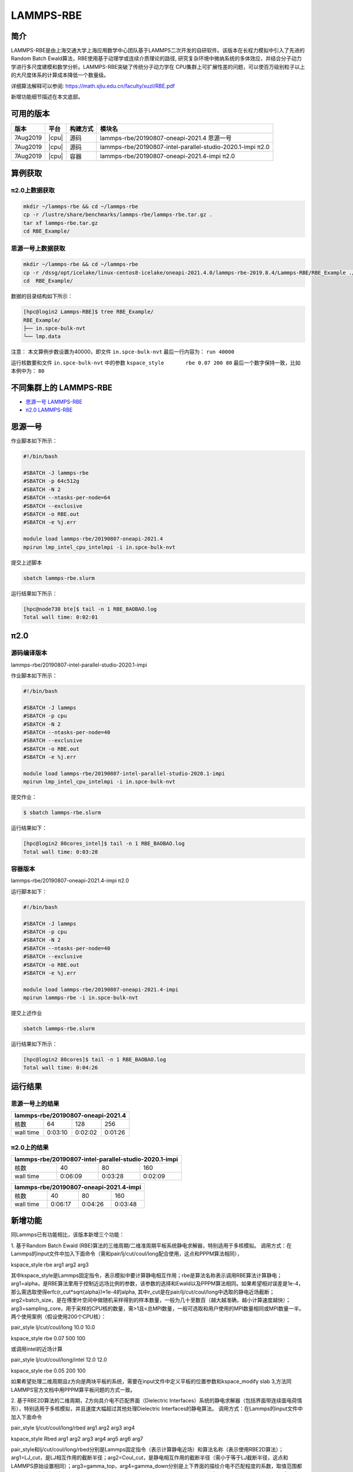 .. _lammps-rbe:

LAMMPS-RBE
==========

简介
----

LAMMPS-RBE是由上海交通大学上海应用数学中心团队基于LAMMPS二次开发的自研软件。该版本在长程力模拟中引入了先进的Random Batch Ewald算法，RBE使用基于动理学或连续介质理论的路径, 研究复杂环境中微纳系统的多体效应，并结合分子动力学进行多尺度建模和数学分析。LAMMPS-RBE突破了传统分子动力学在 CPU集群上可扩展性差的问题，可以使百万级别粒子以上的大尺度体系的计算成本降低一个数量级。

详细算法解释可以参阅: https://math.sjtu.edu.cn/faculty/xuzl/RBE.pdf

新增功能细节描述在本文底部。

可用的版本
----------

+----------+-------+----------+------------------------------------------------------------+
| 版本     | 平台  | 构建方式 | 模块名                                                     |
+==========+=======+==========+============================================================+
| 7Aug2019 | |cpu| | 源码     | lammps-rbe/20190807-oneapi-2021.4 思源一号                 |
+----------+-------+----------+------------------------------------------------------------+
| 7Aug2019 | |cpu| | 源码     | lammps-rbe/20190807-intel-parallel-studio-2020.1-impi π2.0 |
+----------+-------+----------+------------------------------------------------------------+
| 7Aug2019 | |cpu| | 容器     | lammps-rbe/20190807-oneapi-2021.4-impi π2.0                |
+----------+-------+----------+------------------------------------------------------------+

算例获取
--------

π2.0上数据获取
~~~~~~~~~~~~~~

.. code:: bash

   mkdir ~/lammps-rbe && cd ~/lammps-rbe
   cp -r /lustre/share/benchmarks/lammps-rbe/lammps-rbe.tar.gz .
   tar xf lammps-rbe.tar.gz
   cd RBE_Example/

思源一号上数据获取
~~~~~~~~~~~~~~~~~~

.. code:: bash

   mkdir ~/lammps-rbe && cd ~/lammps-rbe
   cp -r /dssg/opt/icelake/linux-centos8-icelake/oneapi-2021.4.0/lammps-rbe-2019.8.4/Lammps-RBE/RBE_Example ./
   cd  RBE_Example/

数据的目录结构如下所示：

.. code:: bash

   [hpc@login2 Lammps-RBE]$ tree RBE_Example/
   RBE_Example/
   ├── in.spce-bulk-nvt
   └── lmp.data
 
注意：
本文算例步数设置为40000，即文件 ``in.spce-bulk-nvt`` 最后一行内容为： ``run 40000``

运行核数要和文件 ``in.spce-bulk-nvt`` 中的参数 ``kspace_style	rbe 0.07 200 80`` 最后一个数字保持一致，比如本例中为： ``80``

不同集群上的 LAMMPS-RBE
-----------------------

- `思源一号 LAMMPS-RBE`_

- `π2.0 LAMMPS-RBE`_

.. _思源一号 LAMMPS-RBE:

思源一号
--------

作业脚本如下所示：

.. code:: bash

   #!/bin/bash
   
   #SBATCH -J lammps-rbe
   #SBATCH -p 64c512g
   #SBATCH -N 2
   #SBATCH --ntasks-per-node=64
   #SBATCH --exclusive
   #SBATCH -o RBE.out
   #SBATCH -e %j.err
   
   module load lammps-rbe/20190807-oneapi-2021.4
   mpirun lmp_intel_cpu_intelmpi -i in.spce-bulk-nvt

提交上述脚本

.. code:: bash

   sbatch lammps-rbe.slurm

运行结果如下所示：

.. code:: bash

   [hpc@node738 bte]$ tail -n 1 RBE_BAOBAO.log 
   Total wall time: 0:02:01

.. _π2.0 LAMMPS-RBE:

π2.0
----

源码编译版本
~~~~~~~~~~~~

lammps-rbe/20190807-intel-parallel-studio-2020.1-impi

作业脚本如下所示：

.. code:: bash

   #!/bin/bash
   
   #SBATCH -J lammps 
   #SBATCH -p cpu
   #SBATCH -N 2
   #SBATCH --ntasks-per-node=40  
   #SBATCH --exclusive
   #SBATCH -o RBE.out
   #SBATCH -e %j.err  
   
   module load lammps-rbe/20190807-intel-parallel-studio-2020.1-impi
   mpirun lmp_intel_cpu_intelmpi -i in.spce-bulk-nvt

提交作业：

.. code:: bash

   $ sbatch lammps-rbe.slurm

运行结果如下：

.. code:: bash

   [hpc@login2 80cores_intel]$ tail -n 1 RBE_BAOBAO.log 
   Total wall time: 0:03:28

容器版本
~~~~~~~~

lammps-rbe/20190807-oneapi-2021.4-impi π2.0

运行脚本如下：

.. code:: bash

   #!/bin/bash
   
   #SBATCH -J lammps 
   #SBATCH -p cpu
   #SBATCH -N 2
   #SBATCH --ntasks-per-node=40  
   #SBATCH --exclusive
   #SBATCH -o RBE.out
   #SBATCH -e %j.err  
   
   module load lammps-rbe/20190807-oneapi-2021.4-impi
   mpirun lammps-rbe -i in.spce-bulk-nvt

提交上述作业

.. code:: bash

   sbatch lammps-rbe.slurm

运行结果如下所示：

.. code:: bash

   [hpc@login2 80cores]$ tail -n 1 RBE_BAOBAO.log 
   Total wall time: 0:04:26

运行结果
--------

思源一号上的结果
~~~~~~~~~~~~~~~~

+-------------------------------------------------------+
|           lammps-rbe/20190807-oneapi-2021.4           |
+==============+============+=============+=============+
| 核数         | 64         | 128         | 256         |
+--------------+------------+-------------+-------------+
| wall time    | 0:03:10    | 0:02:02     | 0:01:26     |
+--------------+------------+-------------+-------------+

π2.0上的结果
~~~~~~~~~~~~

+-------------------------------------------------------+
| lammps-rbe/20190807-intel-parallel-studio-2020.1-impi |
+==============+============+=============+=============+
| 核数         | 40         | 80          | 160         |
+--------------+------------+-------------+-------------+
| wall time    | 0:06:09    | 0:03:28     | 0:02:09     |
+--------------+------------+-------------+-------------+

+-------------------------------------------------------+
|         lammps-rbe/20190807-oneapi-2021.4-impi        |
+==============+============+=============+=============+
| 核数         | 40         | 80          | 160         |
+--------------+------------+-------------+-------------+
| wall time    | 0:06:17    | 0:04:26     | 0:03:48     |
+--------------+------------+-------------+-------------+

新增功能
--------

同Lammps已有功能相比，该版本新增三个功能：

1. 基于Random Batch Ewald (RBE)算法的三维周期/二维准周期平板系统静电求解器，特别适用于多核模拟。
调用方式：在Lammps的input文件中加入下面命令（需和pair/lj/cut/coul/long配合使用，这点和PPPM算法相同），

kspace_style rbe arg1 arg2 arg3

其中kspace_style是Lammps固定指令，表示模拟中要计算静电相互作用；rbe是算法名称表示调用RBE算法计算静电；
arg1=alpha，是RBE算法里用于控制近远场比例的参数，该参数的选择和Ewald以及PPPM算法相同。如果希望相对误差是1e-4，那么需选取使得erfc(r_cut*sqrt{alpha})≈1e-4的alpha, 其中r_cut是在pair/lj/cut/coul/long中选取的静电近场截断；arg2=batch_size，是在傅里叶空间中做随机采样得到的样本数量，一般为几十至数百（越大越准确，越小计算速度越快）；arg3=sampling_core，用于采样的CPU核的数量，需>1且<总MPI数量，一般可选取和用户使用的MPI数量相同或MPI数量一半。两个使用案例（假设使用200个CPU核）：

pair_style      lj/cut/coul/long 10.0 10.0

kspace_style    rbe 0.07 500 100

或调用intel的近场计算

pair_style      lj/cut/coul/long/intel 12.0 12.0

kspace_style    rbe 0.05 200 100

如果希望处理二维周期且z方向是两块平板的系统，需要在input文件中定义平板的位置参数和kspace_modify slab 3,方法同LAMMPS官方文档中用PPPM算平板问题的方式一致。


2. 基于RBE2D算法的二维周期，Z方向具介电不匹配界面（Dielectric Interfaces）系统的静电求解器（包括界面带连续面电荷情形），特别适用于多核模拟，并且速度大幅超过其他处理Dielectric Interfaces的静电算法。
调用方式：在Lammps的input文件中加入下面命令

pair_style lj/cut/coul/long/rbed arg1 arg2 arg3 arg4

kspace_style Rbed arg1 arg2 arg3 arg4 arg5 arg6 arg7

pair_style和lj/cut/coul/long/rbed分别是Lammps固定指令（表示计算静电近场）和算法名称（表示使用RBE2D算法）；arg1=LJ_cut，是LJ相互作用的截断半径；arg2=Coul_cut，是静电相互作用的截断半径（需小于等于LJ截断半径，这点和LAMMPS原始设置相同）；arg3=gamma_top，arg4=gamma_down分别是上下界面的描绘介电不匹配程度的系数，取值范围都是[-1,+1]，定义分别为(ε_in-ε_top)/ (ε_in+ε_top)和(ε_in-ε_down)/ (ε_in+ε_down)，其中ε_in，ε_top和ε_down分别是盒子中间、盒子上方、盒子下方介质的相对介电常数。

kspace_style和Rbed分别是Lammps固定指令（表示计算静电远场）和算法名称（表示使用RBE2D算法）；arg1=alpha， arg2=batch_size，arg3=sampling_core同(1)中rbe指令对它们的定义相同；arg4=gamma_top，arg5=gamma_down和lj/cut/coul/long/rbed中对它们的定义相同；arg6=sigma_top, arg7=sigma_down分别代表上下表面的面电荷密度，单位是e/（长度单位的平方）。

一个使用案例（假设使用200个CPU核）：

pair_style lj/cut/coul/long/rbed 10 10 0.939 -0.939

kspace_style Rbed 0.079647 200 100 0.939 -0.939 0.08 -0.08

表示使用RBE2D计算一个上下界面介电系数分别为0.939和-0.939、上下界面分别带密度为0.08和-0.08的连续面电荷的系统的静电相互作用。LJ截断半径和静电截断半径均为10，alpha选择0.079647，每次在傅里叶空间抽取200个样本，使用其中100CPU核进行采样。


3. 基于Langevin动力学提出的新NPT系综控温控压器，好处是系统收敛到平衡的速度比LAMMPS自带的“fix npt”更快，目前支持各向同性和各向异性两种控压方式。
调用方式：在Lammps的input文件中加入下面命令

fix ID group-ID baoab temp arg1 arg2 arg3 keyword arg4 arg5 arg6

fix和temp是固定指令，baoab是控压算法名称，ID是用户为这条fix指定的名称，group-ID指定了这条fix能够作用的原子组的名称，ID和group-ID同LAMMPS本身对它们的设置相同，可参考LAMMPS官方文档中的fix指令说明；arg1=Tstart，arg2=Tstop分别设定了开始和结束时的外部温度；arg3=Tdamp是控温的阻尼系数，单位和时间单位相同，一般为5倍至100倍模拟的时间步长；keyword=iso or aniso表示控压是各向同性（三个方向耦合在一起，iso）或是各向异性（三个方向分别控压，aniso）进行；arg4=Pstart，arg5=Pstop分别设定了开始和结束时的外部压强；arg6=Pdamp是控压的阻尼系数，一般为数十至数百倍模拟的时间步长。

一个使用案例（假设模拟时间步长为1fs）：

fix 2 all baoab temp 298 298 5 iso 1.0 1.0 100

表示使用Langevin动力学对所有原子做各向同性控压，开始和结束的外部温度和外部压强分别为298K和1bar，控温和控压阻尼系数分别为5fs和100fs。该fix指令的名字被设定为2。
